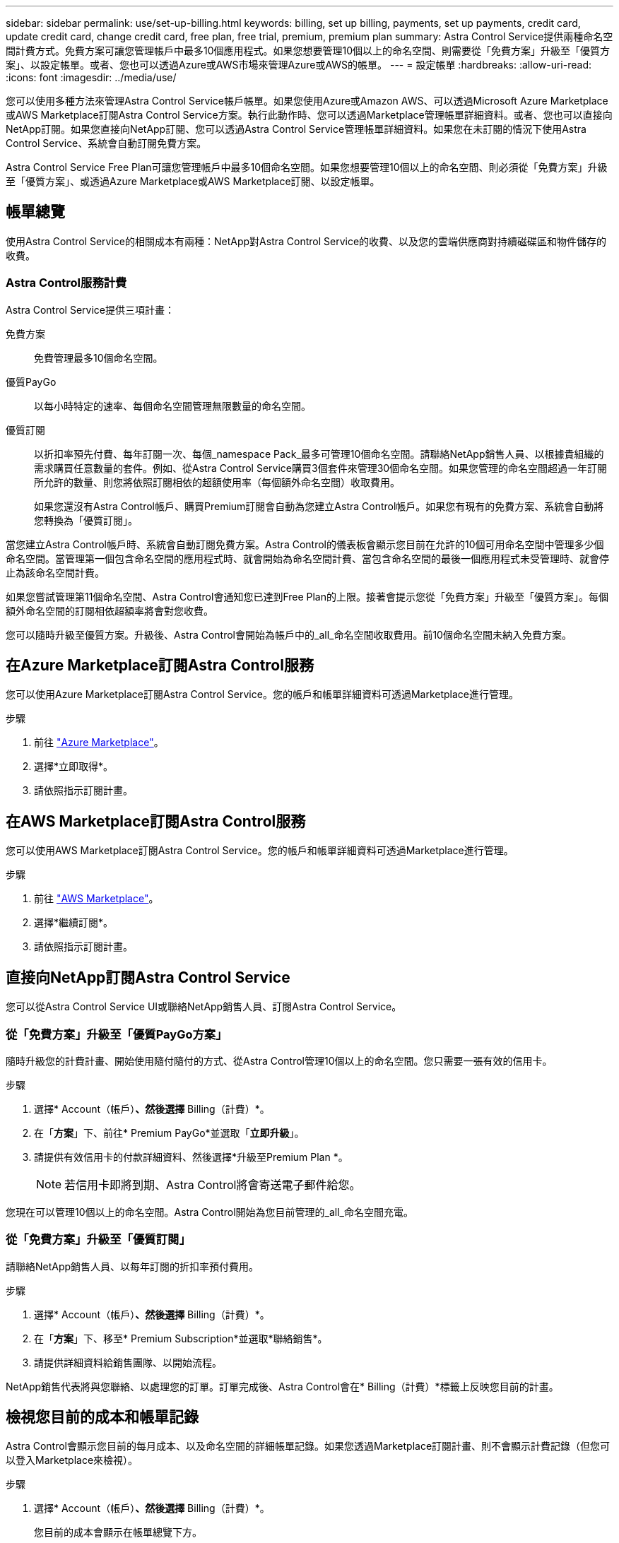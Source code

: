 ---
sidebar: sidebar 
permalink: use/set-up-billing.html 
keywords: billing, set up billing, payments, set up payments, credit card, update credit card, change credit card, free plan, free trial, premium, premium plan 
summary: Astra Control Service提供兩種命名空間計費方式。免費方案可讓您管理帳戶中最多10個應用程式。如果您想要管理10個以上的命名空間、則需要從「免費方案」升級至「優質方案」、以設定帳單。或者、您也可以透過Azure或AWS市場來管理Azure或AWS的帳單。 
---
= 設定帳單
:hardbreaks:
:allow-uri-read: 
:icons: font
:imagesdir: ../media/use/


[role="lead"]
您可以使用多種方法來管理Astra Control Service帳戶帳單。如果您使用Azure或Amazon AWS、可以透過Microsoft Azure Marketplace或AWS Marketplace訂閱Astra Control Service方案。執行此動作時、您可以透過Marketplace管理帳單詳細資料。或者、您也可以直接向NetApp訂閱。如果您直接向NetApp訂閱、您可以透過Astra Control Service管理帳單詳細資料。如果您在未訂閱的情況下使用Astra Control Service、系統會自動訂閱免費方案。

Astra Control Service Free Plan可讓您管理帳戶中最多10個命名空間。如果您想要管理10個以上的命名空間、則必須從「免費方案」升級至「優質方案」、或透過Azure Marketplace或AWS Marketplace訂閱、以設定帳單。



== 帳單總覽

使用Astra Control Service的相關成本有兩種：NetApp對Astra Control Service的收費、以及您的雲端供應商對持續磁碟區和物件儲存的收費。



=== Astra Control服務計費

Astra Control Service提供三項計畫：

免費方案:: 免費管理最多10個命名空間。
優質PayGo:: 以每小時特定的速率、每個命名空間管理無限數量的命名空間。
優質訂閱:: 以折扣率預先付費、每年訂閱一次、每個_namespace Pack_最多可管理10個命名空間。請聯絡NetApp銷售人員、以根據貴組織的需求購買任意數量的套件。例如、從Astra Control Service購買3個套件來管理30個命名空間。如果您管理的命名空間超過一年訂閱所允許的數量、則您將依照訂閱相依的超額使用率（每個額外命名空間）收取費用。
+
--
如果您還沒有Astra Control帳戶、購買Premium訂閱會自動為您建立Astra Control帳戶。如果您有現有的免費方案、系統會自動將您轉換為「優質訂閱」。

--


當您建立Astra Control帳戶時、系統會自動訂閱免費方案。Astra Control的儀表板會顯示您目前在允許的10個可用命名空間中管理多少個命名空間。當管理第一個包含命名空間的應用程式時、就會開始為命名空間計費、當包含命名空間的最後一個應用程式未受管理時、就會停止為該命名空間計費。

如果您嘗試管理第11個命名空間、Astra Control會通知您已達到Free Plan的上限。接著會提示您從「免費方案」升級至「優質方案」。每個額外命名空間的訂閱相依超額率將會對您收費。

您可以隨時升級至優質方案。升級後、Astra Control會開始為帳戶中的_all_命名空間收取費用。前10個命名空間未納入免費方案。

ifdef::gcp[]



=== Google Cloud帳單

當您使用Astra Control Service管理GKE叢集時、NetApp Cloud Volumes Service 支援持續的磁碟區、而應用程式的備份則儲存在Google Cloud Storage儲存庫中。

* https://cloud.google.com/solutions/partners/netapp-cloud-volumes/costs["檢視Cloud Volumes Service 報價詳細資料以供參考"^]。
+
請注意、Astra Control Service支援所有服務類型和服務層級。您使用的服務類型取決於 https://cloud.netapp.com/cloud-volumes-global-regions#cvsGcp["Google Cloud區域"^]。

* https://cloud.google.com/storage/pricing["檢視Google Cloud儲存桶的定價詳細資料"^]。


endif::gcp[]

ifdef::azure[]



=== Microsoft Azure帳單

當您使用Astra Control Service管理高效能叢集時、持續的磁碟區會以Azure NetApp Files 支援功能為後盾、而應用程式的備份則會儲存在Azure Blob容器中。

* https://azure.microsoft.com/en-us/pricing/details/netapp["檢視Azure NetApp Files 報價詳細資料以供參考"^]。
* https://azure.microsoft.com/en-us/pricing/details/storage/blobs["檢視Microsoft Azure Blob儲存設備的定價詳細資料"^]。


endif::azure[]

ifdef::aws[]



=== Amazon Web Services帳單

使用Astra Control Service管理AWS叢集時、持續磁碟區會以EBS或FSXfor NetApp為後盾ONTAP 、而應用程式的備份則儲存在AWS儲存區中。

* https://aws.amazon.com/eks/pricing/["檢視Amazon Web Services的價格詳細資料"^]。


endif::aws[]



== 在Azure Marketplace訂閱Astra Control服務

您可以使用Azure Marketplace訂閱Astra Control Service。您的帳戶和帳單詳細資料可透過Marketplace進行管理。

.步驟
. 前往 https://azuremarketplace.microsoft.com/en-us/marketplace/apps/netapp.netapp-astra-acs?tab=Overview["Azure Marketplace"^]。
. 選擇*立即取得*。
. 請依照指示訂閱計畫。




== 在AWS Marketplace訂閱Astra Control服務

您可以使用AWS Marketplace訂閱Astra Control Service。您的帳戶和帳單詳細資料可透過Marketplace進行管理。

.步驟
. 前往 https://aws.amazon.com/marketplace/["AWS Marketplace"^]。
. 選擇*繼續訂閱*。
. 請依照指示訂閱計畫。




== 直接向NetApp訂閱Astra Control Service

您可以從Astra Control Service UI或聯絡NetApp銷售人員、訂閱Astra Control Service。



=== 從「免費方案」升級至「優質PayGo方案」

隨時升級您的計費計畫、開始使用隨付隨付的方式、從Astra Control管理10個以上的命名空間。您只需要一張有效的信用卡。

.步驟
. 選擇* Account（帳戶）*、然後選擇* Billing（計費）*。
. 在「*方案*」下、前往* Premium PayGo*並選取「*立即升級*」。
. 請提供有效信用卡的付款詳細資料、然後選擇*升級至Premium Plan *。
+

NOTE: 若信用卡即將到期、Astra Control將會寄送電子郵件給您。



您現在可以管理10個以上的命名空間。Astra Control開始為您目前管理的_all_命名空間充電。



=== 從「免費方案」升級至「優質訂閱」

請聯絡NetApp銷售人員、以每年訂閱的折扣率預付費用。

.步驟
. 選擇* Account（帳戶）*、然後選擇* Billing（計費）*。
. 在「*方案*」下、移至* Premium Subscription*並選取*聯絡銷售*。
. 請提供詳細資料給銷售團隊、以開始流程。


NetApp銷售代表將與您聯絡、以處理您的訂單。訂單完成後、Astra Control會在* Billing（計費）*標籤上反映您目前的計畫。



== 檢視您目前的成本和帳單記錄

Astra Control會顯示您目前的每月成本、以及命名空間的詳細帳單記錄。如果您透過Marketplace訂閱計畫、則不會顯示計費記錄（但您可以登入Marketplace來檢視）。

.步驟
. 選擇* Account（帳戶）*、然後選擇* Billing（計費）*。
+
您目前的成本會顯示在帳單總覽下方。

. 若要依命名空間檢視帳單記錄、請選取*帳單記錄*。
+
Astra Control會顯示每個命名空間的使用時間和成本。使用分鐘數是指在計費期間、Astra Control管理命名空間的分鐘數。

. 選取下拉式清單以選取上個月。




== 變更Premium PayGo的信用卡

如有需要、您可以變更Astra Control檔案中的信用卡進行收費。

.步驟
. 選擇*帳戶>帳單>付款方式*。
. 選取「組態」圖示。
. 修改信用卡。




== 重要注意事項

* 您的計費計畫依Astra Control帳戶計算。
+
如果您有多個帳戶、則每個帳戶都有自己的計費計畫。

* 您的Astra Control帳單包含管理命名空間的費用。您的雲端供應商會為持續磁碟區的儲存後端另行收費。
+
link:../get-started/intro.html["深入瞭解Astra Control定價"]。

* 每個計費期間都會在每月的最後一天結束。
* 您無法從優質方案降級為免費方案。

